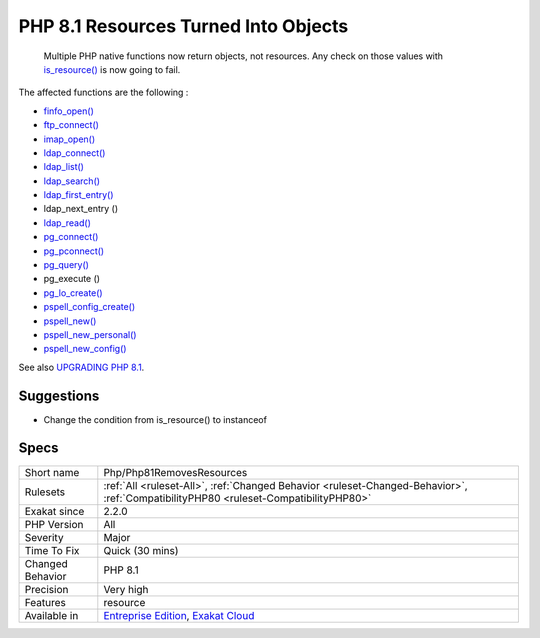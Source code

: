 .. _php-php81removesresources:

.. _php-8.1-resources-turned-into-objects:

PHP 8.1 Resources Turned Into Objects
+++++++++++++++++++++++++++++++++++++

  Multiple PHP native functions now return objects, not resources. Any check on those values with `is_resource() <https://www.php.net/is_resource>`_ is now going to fail.

The affected functions are the following : 

+ `finfo_open() <https://www.php.net/finfo_open>`_
+ `ftp_connect() <https://www.php.net/ftp_connect>`_
+ `imap_open() <https://www.php.net/imap_open>`_
+ `ldap_connect() <https://www.php.net/ldap_connect>`_
+ `ldap_list() <https://www.php.net/ldap_list>`_
+ `ldap_search() <https://www.php.net/ldap_search>`_
+ `ldap_first_entry() <https://www.php.net/ldap_first_entry>`_
+ ldap_next_entry ()
+ `ldap_read() <https://www.php.net/ldap_read>`_
+ `pg_connect() <https://www.php.net/pg_connect>`_
+ `pg_pconnect() <https://www.php.net/pg_pconnect>`_
+ `pg_query() <https://www.php.net/pg_query>`_
+ pg_execute ()
+ `pg_lo_create() <https://www.php.net/pg_lo_create>`_
+ `pspell_config_create() <https://www.php.net/pspell_config_create>`_
+ `pspell_new() <https://www.php.net/pspell_new>`_
+ `pspell_new_personal() <https://www.php.net/pspell_new_personal>`_
+ `pspell_new_config() <https://www.php.net/pspell_new_config>`_

See also `UPGRADING PHP 8.1 <https://www.php.net/manual/en/migration81.incompatible.php#migration81.incompatible.resource2object>`_.


Suggestions
___________

* Change the condition from is_resource() to instanceof




Specs
_____

+------------------+--------------------------------------------------------------------------------------------------------------------------------------+
| Short name       | Php/Php81RemovesResources                                                                                                            |
+------------------+--------------------------------------------------------------------------------------------------------------------------------------+
| Rulesets         | :ref:`All <ruleset-All>`, :ref:`Changed Behavior <ruleset-Changed-Behavior>`, :ref:`CompatibilityPHP80 <ruleset-CompatibilityPHP80>` |
+------------------+--------------------------------------------------------------------------------------------------------------------------------------+
| Exakat since     | 2.2.0                                                                                                                                |
+------------------+--------------------------------------------------------------------------------------------------------------------------------------+
| PHP Version      | All                                                                                                                                  |
+------------------+--------------------------------------------------------------------------------------------------------------------------------------+
| Severity         | Major                                                                                                                                |
+------------------+--------------------------------------------------------------------------------------------------------------------------------------+
| Time To Fix      | Quick (30 mins)                                                                                                                      |
+------------------+--------------------------------------------------------------------------------------------------------------------------------------+
| Changed Behavior | PHP 8.1                                                                                                                              |
+------------------+--------------------------------------------------------------------------------------------------------------------------------------+
| Precision        | Very high                                                                                                                            |
+------------------+--------------------------------------------------------------------------------------------------------------------------------------+
| Features         | resource                                                                                                                             |
+------------------+--------------------------------------------------------------------------------------------------------------------------------------+
| Available in     | `Entreprise Edition <https://www.exakat.io/entreprise-edition>`_, `Exakat Cloud <https://www.exakat.io/exakat-cloud/>`_              |
+------------------+--------------------------------------------------------------------------------------------------------------------------------------+


